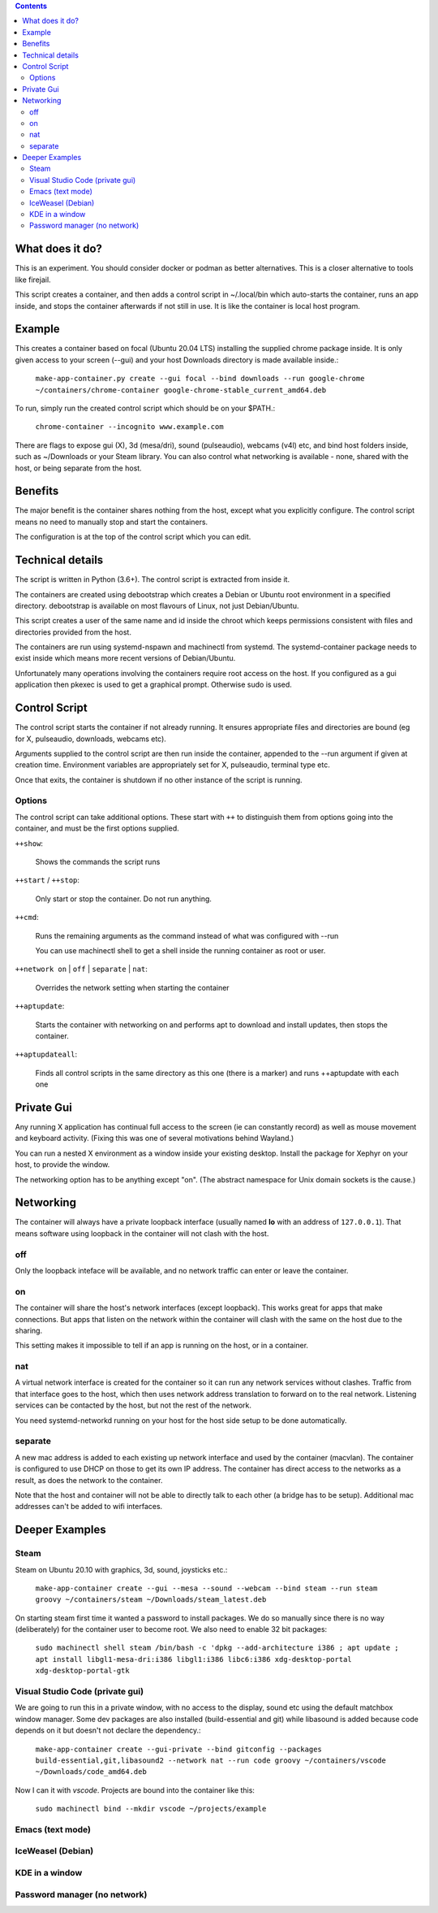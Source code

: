 .. contents::

What does it do?
================

This is an experiment. You should consider docker or podman as better alternatives.
This is a closer alternative to tools like firejail.

This script creates a container, and then adds a control script in
~/.local/bin which auto-starts the container, runs an app inside, and
stops the container afterwards if not still in use.  It is like the
container is local host program.


Example
=======

This creates a container based on focal (Ubuntu 20.04 LTS) installing
the supplied chrome package inside.  It is only given access to your
screen (--gui) and your host Downloads directory is made available
inside.:

    ``make-app-container.py create --gui focal --bind downloads --run google-chrome ~/containers/chrome-container google-chrome-stable_current_amd64.deb``

To run, simply run the created control script which should be on your
$PATH.:

   ``chrome-container --incognito www.example.com``

There are flags to expose gui (X), 3d (mesa/dri), sound (pulseaudio),
webcams (v4l) etc, and bind host folders inside, such as ~/Downloads
or your Steam library.  You can also control what networking is
available - none, shared with the host, or being separate from the
host.

Benefits
========

The major benefit is the container shares nothing from the host,
except what you explicitly configure.  The control script means no
need to manually stop and start the containers.

The configuration is at the top of the control script which you can
edit.

Technical details
=================

The script is written in Python (3.6+).  The control script is
extracted from inside it.

The containers are created using debootstrap which creates a Debian or
Ubuntu root environment in a specified directory.  debootstrap is
available on most flavours of Linux, not just Debian/Ubuntu.

This script creates a user of the same name and id inside the chroot
which keeps permissions consistent with files and directories provided
from the host.

The containers are run using systemd-nspawn and machinectl from
systemd.  The systemd-container package needs to exist inside which
means more recent versions of Debian/Ubuntu.

Unfortunately many operations involving the containers require root
access on the host.  If you configured as a gui application then
pkexec is used to get a graphical prompt.  Otherwise sudo is used.

Control Script
==============

The control script starts the container if not already running.  It
ensures appropriate files and directories are bound (eg for X,
pulseaudio, downloads, webcams etc).

Arguments supplied to the control script are then run inside the
container, appended to the --run argument if given at creation time.
Environment variables are appropriately set for X, pulseaudio,
terminal type etc.

Once that exits, the container is shutdown if no other instance of the
script is running.

Options
-------

The control script can take additional options.  These start with ``++``
to distinguish them from options going into the container, and must be
the first options supplied.

``++show``:

    Shows the commands the script runs

``++start`` / ``++stop``:

    Only start or stop the container.  Do not run anything.  

``++cmd``:

    Runs the remaining arguments as the command instead of what 
    was configured with --run

    You can use machinectl shell to get a shell inside the running
    container as root or user.

``++network on`` | ``off`` | ``separate`` | ``nat``:

    Overrides the network setting when starting the container

``++aptupdate``:

    Starts the container with networking on and performs apt to
    download and install updates, then stops the container.

``++aptupdateall``:

    Finds all control scripts in the same directory as this one
    (there is a marker) and runs ++aptupdate with each one

Private Gui
===========

Any running X application has continual full access to the screen (ie
can constantly record) as well as mouse movement and keyboard
activity.  (Fixing this was one of several motivations behind
Wayland.)

You can run a nested X environment as a window inside your existing
desktop. Install the package for Xephyr on your host, to provide the
window.

The networking option has to be anything except "on".  (The abstract
namespace for Unix domain sockets is the cause.)

Networking
==========

The container will always have a private loopback interface (usually
named **lo** with an address of ``127.0.0.1``).  That means software using
loopback in the container will not clash with the host.

off
---

Only the loopback inteface will be available, and no network traffic
can enter or leave the container.

on
--

The container will share the host's network interfaces (except
loopback).  This works great for apps that make connections.  But apps
that listen on the network within the container will clash with the
same on the host due to the sharing.  

This setting makes it impossible to tell if an app is running on the
host, or in a container.

nat
---

A virtual network interface is created for the container so it can run
any network services without clashes.  Traffic from that interface
goes to the host, which then uses network address translation to
forward on to the real network.  Listening services can be contacted
by the host, but not the rest of the network.

You need systemd-networkd running on your host for the host side setup
to be done automatically.

separate
--------

A new mac address is added to each existing up network interface and
used by the container (macvlan).  The container is configured to use
DHCP on those to get its own IP address.  The container has direct
access to the networks as a result, as does the network to the
container.

Note that the host and container will not be able to directly talk to
each other (a bridge has to be setup).  Additional mac addresses can't
be added to wifi interfaces.

Deeper Examples
===============

Steam
-----

Steam on Ubuntu 20.10 with graphics, 3d, sound, joysticks etc.:

  ``make-app-container create --gui --mesa --sound --webcam --bind steam --run steam groovy ~/containers/steam ~/Downloads/steam_latest.deb``

On starting steam first time it wanted a password to install packages.
We do so manually since there is no way (deliberately) for the
container user to become root.  We also need to enable 32 bit packages:

  ``sudo machinectl shell steam /bin/bash -c 'dpkg --add-architecture i386 ; apt update ; apt install libgl1-mesa-dri:i386 libgl1:i386 libc6:i386 xdg-desktop-portal xdg-desktop-portal-gtk``

Visual Studio Code (private gui)
--------------------------------

We are going to run this in a private window, with no access to the
display, sound etc using the default matchbox window manager.  Some
dev packages are also installed (build-essential and git) while
libasound is added because code depends on it but doesn't not declare
the dependency.:

  ``make-app-container create --gui-private --bind gitconfig --packages build-essential,git,libasound2 --network nat --run code groovy ~/containers/vscode ~/Downloads/code_amd64.deb``

Now I can it with *vscode*.  Projects are bound into the container like
this:

  ``sudo machinectl bind --mkdir vscode ~/projects/example``

Emacs (text mode)
-----------------



IceWeasel (Debian)
------------------

KDE in a window
---------------

Password manager (no network)
-----------------------------
